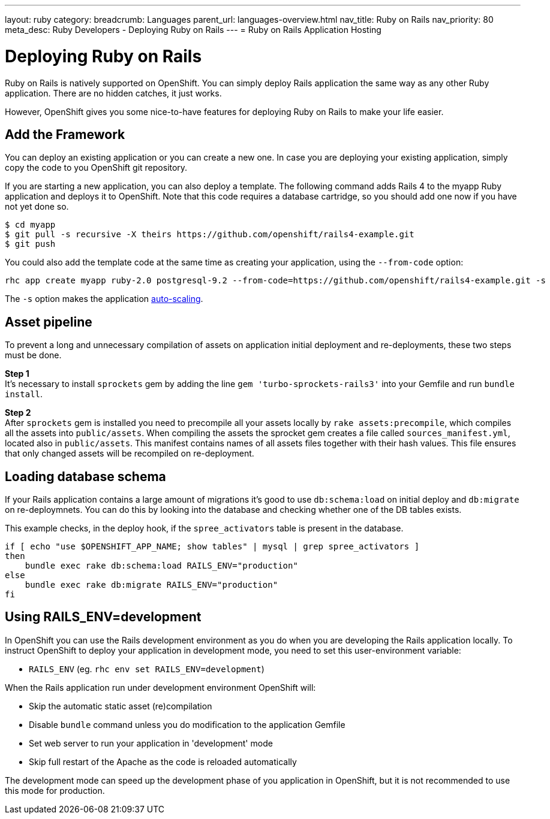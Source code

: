 ---
layout: ruby
category:
breadcrumb: Languages
parent_url: languages-overview.html
nav_title: Ruby on Rails
nav_priority: 80
meta_desc: Ruby Developers - Deploying Ruby on Rails
---
= Ruby on Rails Application Hosting

[float]
= Deploying Ruby on Rails

[.lead]
Ruby on Rails is natively supported on OpenShift. You can simply deploy Rails application the same way as any other Ruby application. There are no hidden catches, it just works.

However, OpenShift gives you some nice-to-have features for deploying Ruby on Rails to make your life easier.

== Add the Framework

You can deploy an existing application or you can create a new one. In case you are deploying your existing application, simply copy the code to you OpenShift git repository.

If you are starting a new application, you can also deploy a template. The following command adds Rails 4 to the myapp Ruby application and deploys it to OpenShift. Note that this code requires a database cartridge, so you should add one now if you have not yet done so.

[source, console]
--
$ cd myapp
$ git pull -s recursive -X theirs https://github.com/openshift/rails4-example.git
$ git push
--

You could also add the template code at the same time as creating your application, using the `--from-code` option:

[source, console]
--
rhc app create myapp ruby-2.0 postgresql-9.2 --from-code=https://github.com/openshift/rails4-example.git -s
--

The `-s` option makes the application link:managing-scaling.html[auto-scaling].

== Asset pipeline

To prevent a long and unnecessary compilation of assets on application initial deployment and re-deployments, these two steps must be done.

*Step 1* +
It's necessary to install `sprockets` gem by adding the line `gem 'turbo-sprockets-rails3'` into your Gemfile and run `bundle install`.

*Step 2* +
After `sprockets` gem is installed you need to precompile all your assets locally by `rake assets:precompile`, which compiles all the assets into `public/assets`. When compiling the assets the sprocket gem creates a file called `sources_manifest.yml`, located also in `public/assets`. This manifest contains names of all assets files together with their hash values. This file ensures that only changed assets will be recompiled on re-deployment.

== Loading database schema

If your Rails application contains a large amount of migrations it's good to use `db:schema:load` on initial deploy and `db:migrate` on re-deploymnets. You can do this by looking into the database and checking whether one of the DB tables exists.

This example checks, in the deploy hook, if the `spree_activators` table is present in the database.
[source, ruby]
--
if [ echo "use $OPENSHIFT_APP_NAME; show tables" | mysql | grep spree_activators ]
then
    bundle exec rake db:schema:load RAILS_ENV="production"
else
    bundle exec rake db:migrate RAILS_ENV="production"
fi
--

== Using RAILS_ENV=development

In OpenShift you can use the Rails development environment as you do when you
are developing the Rails application locally. To instruct OpenShift to deploy
your application in development mode, you need to set this user-environment
variable:

* `RAILS_ENV` (eg. `rhc env set RAILS_ENV=development`)

When the Rails application run under development environment OpenShift will:

* Skip the automatic static asset (re)compilation
* Disable `bundle` command unless you do modification to the application Gemfile
* Set web server to run your application in 'development' mode
* Skip full restart of the Apache as the code is reloaded automatically

The development mode can speed up the development phase of you application in
OpenShift, but it is not recommended to use this mode for production.
